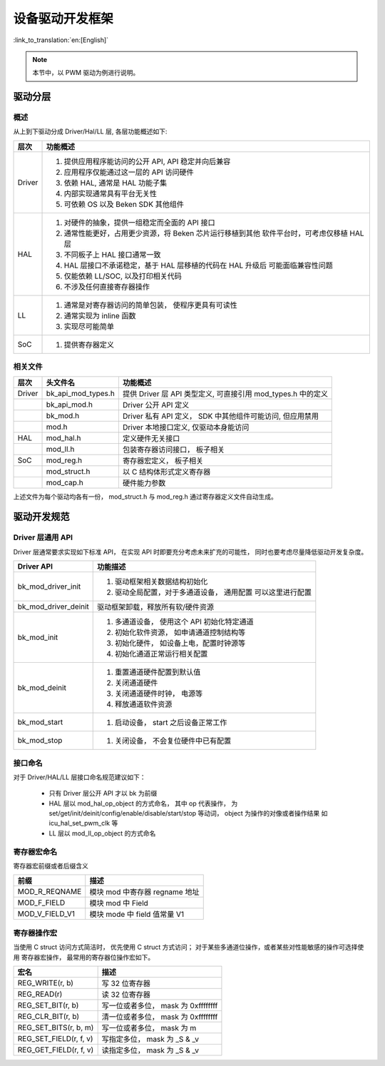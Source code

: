 设备驱动开发框架
==================================

:link_to_translation:`en:[English]`

.. note::

  本节中，以 PWM 驱动为例进行说明。

驱动分层
------------------

概述
***********

从上到下驱动分成 Driver/Hal/LL 层, 各层功能概述如下:

+-----------+------------------------------------------------------------+
| 层次      |  功能概述                                                  |
+===========+============================================================+
| Driver    | 1. 提供应用程序能访问的公开 API, API 稳定并向后兼容        |
|           | 2. 应用程序仅能通过这一层的 API 访问硬件                   |
|           | 3. 依赖 HAL, 通常是 HAL 功能子集                           |
|           | 4. 内部实现通常具有平台无关性                              |
|           | 5. 可依赖 OS 以及 Beken SDK 其他组件                       |
+-----------+------------------------------------------------------------+
| HAL       | 1. 对硬件的抽象，提供一组稳定而全面的 API 接口             |
|           | 2. 通常性能更好，占用更少资源，将 Beken 芯片运行移植到其他 |
|           |    软件平台时，可考虑仅移植 HAL 层                         |
|           | 3. 不同板子上 HAL 接口通常一致                             |
|           | 4. HAL 层接口不承诺稳定，基于 HAL 层移植的代码在 HAL 升级后|
|           |    可能面临兼容性问题                                      |
|           | 5. 仅能依赖 LL/SOC, 以及打印相关代码                       |
|           | 6. 不涉及任何直接寄存器操作                                |
+-----------+------------------------------------------------------------+
| LL        | 1. 通常是对寄存器访问的简单包装， 使程序更具有可读性       |
|           | 2. 通常实现为 inline 函数                                  |
|           | 3. 实现尽可能简单                                          |
+-----------+------------------------------------------------------------+
| SoC       | 1. 提供寄存器定义                                          |
+-----------+------------------------------------------------------------+

相关文件
****************

+-----------+--------------------+--------------------------------------------------------------+
| 层次      |  头文件名          | 功能概述                                                     |
+===========+====================+==============================================================+
| Driver    | bk_api_mod_types.h | 提供 Driver 层 API 类型定义, 可直接引用 mod_types.h 中的定义 |
+-----------+--------------------+--------------------------------------------------------------+
|           | bk_api_mod.h       | Driver 公开 API 定义                                         |
+-----------+--------------------+--------------------------------------------------------------+
|           | bk_mod.h           | Driver 私有 API 定义， SDK 中其他组件可能访问, 但应用禁用    |
+-----------+--------------------+--------------------------------------------------------------+
|           | mod.h              | Driver 本地接口定义, 仅驱动本身能访问                        |
+-----------+--------------------+--------------------------------------------------------------+
| HAL       | mod_hal.h          | 定义硬件无关接口                                             |
+-----------+--------------------+--------------------------------------------------------------+
|           | mod_ll.h           | 包装寄存器访问接口， 板子相关                                |
+-----------+--------------------+--------------------------------------------------------------+
| SoC       | mod_reg.h          | 寄存器宏定义， 板子相关                                      |
+-----------+--------------------+--------------------------------------------------------------+
|           | mod_struct.h       | 以 C 结构体形式定义寄存器                                    |
+-----------+--------------------+--------------------------------------------------------------+
|           | mod_cap.h          | 硬件能力参数                                                 |
+-----------+--------------------+--------------------------------------------------------------+

上述文件为每个驱动均各有一份， mod_struct.h 与 mod_reg.h 通过寄存器定义文件自动生成。

驱动开发规范
------------------------

Driver 层通用 API
************************

Driver 层通常要求实现如下标准 API， 在实现 API 时即要充分考虑未来扩充的可能性，
同时也要考虑尽量降低驱动开发复杂度。

+------------------------+------------------------------------------------+
| Driver API             |  功能描述                                      |
+========================+================================================+
| bk_mod_driver_init     |  1. 驱动框架相关数据结构初始化                 |
|                        |  2. 驱动全局配置，对于多通道设备， 通用配置    |
|                        |     可以这里进行配置                           |
+------------------------+------------------------------------------------+
| bk_mod_driver_deinit   |  驱动框架卸载，释放所有软/硬件资源             |
+------------------------+------------------------------------------------+
| bk_mod_init            |  1. 多通道设备， 使用这个 API 初始化特定通道   |
|                        |  2. 初始化软件资源， 如申请通道控制结构等      |
|                        |  3. 初始化硬件， 如设备上电，配置时钟源等      |
|                        |  4. 初始化通道正常运行相关配置                 |
+------------------------+------------------------------------------------+
| bk_mod_deinit          |  1. 重置通道硬件配置到默认值                   |
|                        |  2. 关闭通道硬件                               |
|                        |  3. 关闭通道硬件时钟， 电源等                  |
|                        |  4. 释放通道软件资源                           |
+------------------------+------------------------------------------------+
| bk_mod_start           |  1. 启动设备， start 之后设备正常工作          |
+------------------------+------------------------------------------------+
| bk_mod_stop            |  1. 关闭设备， 不会复位硬件中已有配置          |
+------------------------+------------------------------------------------+

接口命名
************************

对于 Driver/HAL/LL 层接口命名规范建议如下：

 - 只有 Driver 层公开 API 才以 bk 为前缀
 - HAL 层以 mod_hal_op_object 的方式命名， 其中 op 代表操作， 为
   set/get/init/deinit/config/enable/disable/start/stop 等动词， object 为操作的对像或者操作结果
   如 icu_hal_set_pwm_clk 等
 - LL 层以 mod_ll_op_object 的方式命名

寄存器宏命名
*****************

寄存器宏前缀或者后缀含义

+------------------------+------------------------------------------------+
| 前缀                   |  描述                                          |
+========================+================================================+
| MOD_R_REQNAME          |  模块 mod 中寄存器 regname 地址                |
+------------------------+------------------------------------------------+
| MOD_F_FIELD            |  模块 mod 中 Field                             |
+------------------------+------------------------------------------------+
| MOD_V_FIELD_V1         |  模块 mode 中 field 值常量 V1                  |
+------------------------+------------------------------------------------+

寄存器操作宏
******************

当使用 C struct 访问方式简洁时， 优先使用 C struct 方式访问； 对于某些多通道位操作，或者某些对性能敏感的操作可选择使用
寄存器宏操作， 最常用的寄存器位操作宏如下。

+------------------------+-----------------------------------------------+
| 宏名                   |   描述                                        |
+========================+===============================================+
|  REG_WRITE(r, b)       |  写 32 位寄存器                               |
+------------------------+-----------------------------------------------+
|  REG_READ(r)           |  读 32 位寄存器                               |
+------------------------+-----------------------------------------------+
|  REG_SET_BIT(r, b)     |  写一位或者多位， mask 为 0xffffffff          |
+------------------------+-----------------------------------------------+
|  REG_CLR_BIT(r, b)     |  清一位或者多位， mask 为 0xffffffff          |
+------------------------+-----------------------------------------------+
|  REG_SET_BITS(r, b, m) |  写一位或者多位， mask 为 m                   |
+------------------------+-----------------------------------------------+
|  REG_SET_FIELD(r, f, v)|  写指定多位， mask 为 _S & _v                 |
+------------------------+-----------------------------------------------+
|  REG_GET_FIELD(r, f, v)|  读指定多位， mask 为 _S & _v                 |
+------------------------+-----------------------------------------------+

